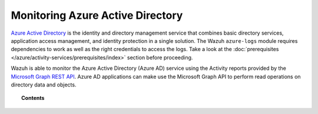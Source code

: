 .. Copyright (C) 2021 Wazuh, Inc.

.. meta::
  :description: Discover the tools Wazuh provides to monitor Azure Active Directory.

.. _azure_monitoring_services:

Monitoring Azure Active Directory
=================================

`Azure Active Directory <https://docs.microsoft.com/en-us/azure/active-directory/fundamentals/active-directory-whatis>`_ is the identity and directory management service that combines basic directory services, application access management, and identity protection in a single solution. The Wazuh ``azure-logs`` module requires dependencies to work as well as the right credentials to access the logs. Take a look at the :doc:`prerequisites </azure/activity-services/prerequisites/index>` section before proceeding. 

.. thumbnail:: ../../../images/azure/aad-graph-intro.png
    :title: AAD
    :align: center
    :width: 100%

Wazuh is able to monitor the Azure Active Directory (Azure AD) service using the Activity reports provided by the `Microsoft Graph REST API <https://docs.microsoft.com/en-us/graph/overview>`_. Azure AD applications can make use the Microsoft Graph API to perform read operations on directory data and objects.


.. topic:: Contents

    .. toctree::
       :maxdepth: 2

       graph